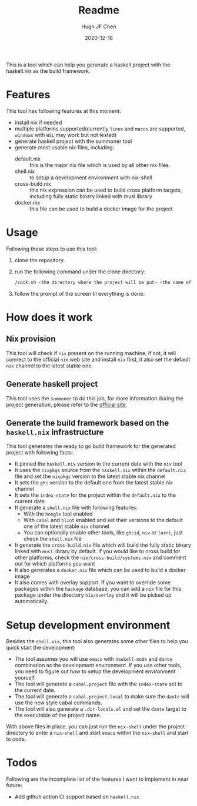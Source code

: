 #+HUGO_BASE_DIR: ./

#+TITLE: Readme
#+AUTHOR: Hugh JF Chen
#+DATE: 2020-12-18
#+OPTIONS: ^:{} toc:3

This is a tool which can help you generate a haskell project with the haskell.nix as the build framework.

* Features

This tool has following features at this moment:
- install nix if needed
- multiple platforms supported(currently ~linux~ and ~macos~ are supported, ~windows~ with ~WSL~ may work but not tested)
- generate haskell project with the summoner tool
- generate most usable nix files, including:
  - default.nix :: this is the major nix file which is used by all other nix files.
  - shell.nix :: to setup a development environment with nix-shell
  - cross-build.nix :: this nix expression can be used to build cross platform targets, including fully static binary linked with musl library
  - docker.nix :: this file can be used to build a docker image for the project

* Usage

Following these steps to use this tool:

1. clone the repository.
2. run the following command under the clone directory:
   #+begin_src sh
/cook.sh <the directory where the project will be put> <the name of the project>
   #+end_src
3. follow the prompt of the screen til everything is done.

* How does it work

** Nix provision

This tool will check if ~nix~ present on the running machine, if not, it will connect to the official ~nix~ web site and install ~nix~ first, it also set the default ~nix~ channel to the latest stable one.

** Generate haskell project

This tool uses the ~summoner~ to do this job, for more information during the project generation, please refer to the [[https://github.com/kowainik/summoner][official site]].

** Generate the build framework based on the ~haskell.nix~ infrastructure

This tool generates the ready to go build framework for the generated project with following facts:

- It pinned the ~haskell.nix~ version to the current date with the ~niv~ tool
- It uses the ~nixpkgs~ source from the ~haskell.nix~ within the ~default.nix~ file and set the ~nixpkgs~ version to the latest stable nix channel
- It sets the ~ghc~ version to the default one from the latest stable nix channel
- It sets the ~index-state~ for the project within the ~default.nix~ to the current date
- It generate a ~shell.nix~ file with following features:
  + With the ~hoogle~ tool enabled
  + With ~cabal~ and ~hlint~ enabled and set their versions to the default one of the latest stable ~nix~ channel
  + You can optionally enable other tools, like ~ghcid~, ~niv~ or ~lorri~, just check the ~shell.nix~ file
- It generate the ~cross-build.nix~ file which will build the fully static binary linked with ~musl~ library by default. If you would like to cross build for other platforms, check the =nix/cross-build/systems.nix= and comment out for which platforms you want
- It also generates a ~docker.nix~ file which can be used to build a docker image
- It also comes with overlay support. If you want to override some packages within the ~hackage~ database, you can add a ~nix~ file for this package under the directory =nix/overlay= and it will be picked up automatically.

* Setup development environment

Besides the ~shell.nix~, this tool also generates some other files to help you quick start the development:
- The tool assumes you will use ~emacs~ with ~haskell-mode~ and ~dante~ combination as the development environment. If you use other tools, you need to figure out how to setup the development environment yourself.
- The tool will generate a ~cabal.project~ file with the ~index-state~ set to the current date.
- The tool will generate a ~cabal.project.local~ to make sure the ~dante~ will use the new style cabal commands.
- The tool will also generate a ~.dir-locals.el~ and set the ~dante~ target to the executable of the project name.

With above files in place, you can just run the =nix-shell= under the project directory to enter a ~nix-shell~ and start ~emacs~ within the ~nix-shell~ and start to code.

* Todos

Following are the incomplete list of the features I want to implement in near future:
- Add github action CI support based on ~haskell.nix~
